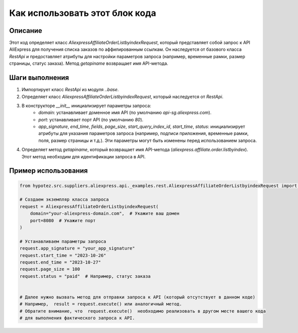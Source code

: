 Как использовать этот блок кода
=========================================================================================

Описание
-------------------------
Этот код определяет класс `AliexpressAffiliateOrderListbyindexRequest`, который представляет собой запрос к API AliExpress для получения списка заказов по аффилированным ссылкам.  Он наследуется от базового класса `RestApi` и предоставляет атрибуты для настройки параметров запроса (например, временные рамки, размер страницы, статус заказа). Метод `getapiname` возвращает имя API-метода.


Шаги выполнения
-------------------------
1. Импортирует класс `RestApi` из модуля `..base`.
2. Определяет класс `AliexpressAffiliateOrderListbyindexRequest`, который наследуется от `RestApi`.
3. В конструкторе `__init__` инициализирует параметры запроса:
    - `domain`:  устанавливает доменное имя API (по умолчанию `api-sg.aliexpress.com`).
    - `port`: устанавливает порт API (по умолчанию `80`).
    - `app_signature`, `end_time`, `fields`, `page_size`, `start_query_index_id`, `start_time`, `status`:  инициализирует атрибуты для указания параметров запроса (например, подписи приложения, временные рамки, поля, размер страницы и т.д.).  Эти параметры могут быть изменены перед использованием запроса.
4. Определяет метод `getapiname`, который возвращает имя API-метода (`aliexpress.affiliate.order.listbyindex`).  Этот метод необходим для идентификации запроса в API.


Пример использования
-------------------------
.. code-block:: python

    from hypotez.src.suppliers.aliexpress.api._examples.rest.AliexpressAffiliateOrderListbyindexRequest import AliexpressAffiliateOrderListbyindexRequest

    # Создаем экземпляр класса запроса
    request = AliexpressAffiliateOrderListbyindexRequest(
        domain="your-aliexpress-domain.com",  # Укажите ваш домен
        port=8080  # Укажите порт
    )

    # Устанавливаем параметры запроса
    request.app_signature = "your_app_signature"
    request.start_time = "2023-10-26"
    request.end_time = "2023-10-27"
    request.page_size = 100
    request.status = "paid"  # Например, статус заказа


    # Далее нужно вызвать метод для отправки запроса к API (который отсутствует в данном коде)
    # Например,  result = request.execute() или аналогичный метод.
    # Обратите внимание, что  request.execute()  необходимо реализовать в другом месте вашего кода
    # для выполнения фактического запроса к API.
